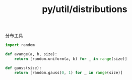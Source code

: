 :PROPERTIES:
:ID:       42923711-fe51-4122-9c42-5f8887afe801
:header-args: :tangle py/distributions.py :comments both
:END:
#+title: py/util/distributions

分布工具

#+BEGIN_SRC python
  import random
#+END_SRC

#+BEGIN_SRC python
  def avange(a, b, size):
      return [random.uniform(a, b) for _ in range(size)]
#+END_SRC

#+BEGIN_SRC python
  def gauss(size):
      return [random.gauss(0, 1) for _ in range(size)]
#+END_SRC

